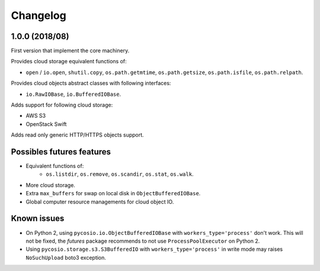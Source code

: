 Changelog
=========

1.0.0 (2018/08)
---------------

First version that implement the core machinery.

Provides cloud storage equivalent functions of:

* ``open`` / ``io.open``, ``shutil.copy``, ``os.path.getmtime``,
  ``os.path.getsize``, ``os.path.isfile``, ``os.path.relpath``.

Provides cloud objects abstract classes with following interfaces:

* ``io.RawIOBase``, ``io.BufferedIOBase``.

Adds support for following cloud storage:

* AWS S3
* OpenStack Swift

Adds read only generic HTTP/HTTPS objects support.

Possibles futures features
--------------------------

* Equivalent functions of:
    * ``os.listdir``, ``os.remove``, ``os.scandir``, ``os.stat``, ``os.walk``.
* More cloud storage.
* Extra ``max_buffers`` for swap on local disk in ``ObjectBufferedIOBase``.
* Global computer resource managements for cloud object IO.

Known issues
------------

* On Python 2, using ``pycosio.io.ObjectBufferedIOBase`` with
  ``workers_type='process'`` don't work. This will not be fixed,
  the *futures* package recommends to not use ``ProcessPoolExecutor`` on
  Python 2.
* Using ``pycosio.storage.s3.S3BufferedIO`` with ``workers_type='process'``
  in write mode may raises ``NoSuchUpload`` boto3 exception.
